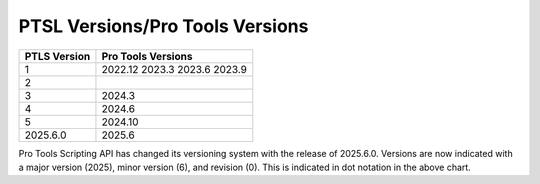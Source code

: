 PTSL Versions/Pro Tools Versions
================================


+--------------+--------------------+
| PTLS Version | Pro Tools Versions |
+==============+====================+
| 1            | 2022.12            |
|              | 2023.3             |
|              | 2023.6             |
|              | 2023.9             |
+--------------+--------------------+
| 2            |                    |
+--------------+--------------------+
| 3            | 2024.3             |
+--------------+--------------------+
| 4            | 2024.6             |
+--------------+--------------------+
| 5            | 2024.10            |
+--------------+--------------------+
| 2025.6.0     | 2025.6             |
+--------------+--------------------+

Pro Tools Scripting API has changed its versioning system with the release of 2025.6.0.
Versions are now indicated with a major version (2025), minor version (6), and revision (0).
This is indicated in dot notation in the above chart.